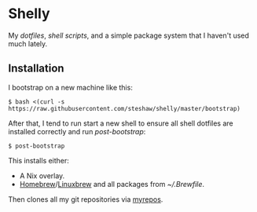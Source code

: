 * Shelly

My [[dotfiles][dotfiles]], [[scripts][shell scripts]], and a simple package
system that I haven't used much lately.

** Installation

I bootstrap on a new machine like this:

#+begin_src bash session
  $ bash <(curl -s https://raw.githubusercontent.com/steshaw/shelly/master/bootstrap)
#+end_src

After that, I tend to run start a new shell to ensure all shell dotfiles are
installed correctly and run [[scripts/post-bootstrap][post-bootstrap]]:

#+begin_src bash session
  $ post-bootstrap
#+end_src

This installs either:

- A Nix overlay.
- [[https://brew.sh/][Homebrew]]/[[https://linuxbrew.sh/][Linuxbrew]]
  and all packages from [[dotfiles/.Brewfile][~/.Brewfile]].

Then clones all my git repositories via [[https://myrepos.branchable.com/][myrepos]].
